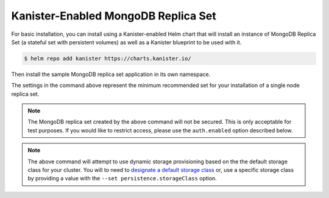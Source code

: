 Kanister-Enabled MongoDB Replica Set
------------------------------------

For basic installation, you can install using a Kanister-enabled Helm
chart that will install an instance of MongoDB Replica Set (a stateful set
with persistent volumes) as well as a Kanister blueprint to be used with it.


.. code-block:: console

   $ helm repo add kanister https://charts.kanister.io/


Then install the sample MongoDB replica set application in its own namespace.

.. For some reason using 'console' or 'bash' highlights the snippet weirdly

.. only:: kanister

  .. code-block:: rst

     # Install Kanister-enabled MongoDB Replica Set
     $ helm install kanister/kanister-mongodb-replicaset -n mongodb \
          --namespace mongodb-test \
          --set kanister.create_profile='true' \
          --set kanister.s3_endpoint="https://my-custom-s3-provider:9000" \
          --set kanister.s3_api_key="AKIAIOSFODNN7EXAMPLE" \
          --set kanister.s3_api_secret="wJalrXUtnFEMI!K7MDENG!bPxRfiCYEXAMPLEKEY" \
          --set kanister.s3_bucket="kanister-bucket" \
          --set kanister.controller_namespace="kanister" \
          --set resplicas=1 \
          --set persistentVolume.size=2Gi

.. only:: defaultns

  .. code-block:: rst

     # Install Kanister-enabled MongoDB Replica Set
     $ helm install kanister/kanister-mongodb-replicaset -n mongodb \
          --namespace mongodb-test \
          --set persistentVolume.size=2Gi

The settings in the command above represent the minimum recommended set for
your installation of a single node replica set.

.. only:: kanister

  .. include:: ./create_profile.rst

  If not creating a Profile CR, it is possible to use an even simpler command.

  .. code-block:: rst

     # Install Kanister-enabled MongoDB Replica Set
     $ helm install kanister/kanister-mongodb-replicaset -n mongodb \
          --namespace mongodb-test \
          --set persistentVolume.size=2Gi


.. note:: The MongoDB replica set created by the above command will not be secured.
   This is only acceptable for test purposes. If you would like to restrict access,
   please use the ``auth.enabled`` option described below.

.. note:: The above command will attempt to use dynamic storage provisioning
   based on the the default storage class for your cluster. You will to need to
   `designate a default storage class <https://kubernetes.io/docs/tasks/administer-cluster/change-default-storage-class/#changing-the-default-storageclass>`_
   or, use a specific storage class by providing a value with the
   ``--set persistence.storageClass`` option.
